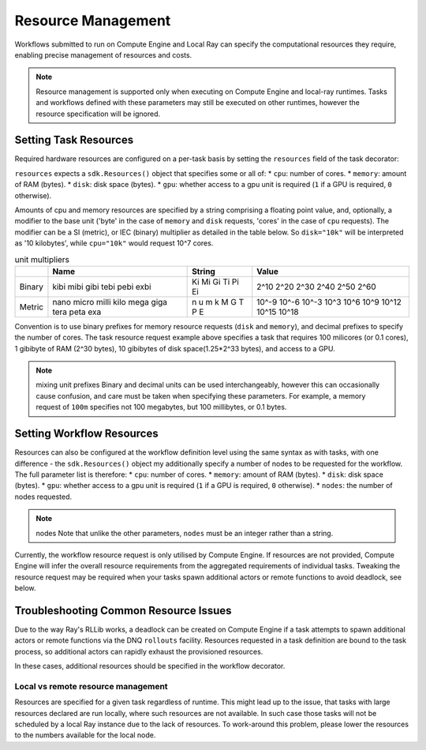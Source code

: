 Resource Management
=======================

Workflows submitted to run on Compute Engine and Local Ray can specify the computational resources they require, enabling precise management of resources and costs.

.. note::
    Resource management is supported only when executing on Compute Engine and local-ray runtimes. Tasks and workflows defined with these parameters may still be executed on other runtimes, however the resource specification will be ignored.

Setting Task Resources
----------------------

Required hardware resources are configured on a per-task basis by setting the ``resources`` field of the task decorator:

.. code-block::
   :caption: task resource request example

    @sdk.task(
        resources=sdk.Resources(cpu="100m", memory="1Gi", disk="10Gi", gpu="1")
    )
    def my_task():
        ...

``resources`` expects a ``sdk.Resources()`` object that specifies some or all of:
* ``cpu``: number of cores.
* ``memory``: amount of RAM (bytes).
* ``disk``: disk space (bytes).
* ``gpu``: whether access to a gpu unit is required (``1`` if a GPU is required, ``0`` otherwise).

Amounts of cpu and memory resources are specified by a string comprising a floating point value, and, optionally, a modifier to the base unit ('byte' in the case of ``memory`` and ``disk`` requests, 'cores' in the case of ``cpu`` requests). The modifier can be a SI (metric), or IEC (binary) multiplier as detailed in the table below. So ``disk="10k"`` will be interpreted as '10 kilobytes', while ``cpu="10k"`` would request 10^7 cores.

.. table:: unit multipliers
    :widths: auto

    +---------+-------+--------+-------+
    |         | Name  | String | Value |
    +=========+=======+========+=======+
    | Binary  | kibi  | Ki     | 2^10  |
    |         | mibi  | Mi     | 2^20  |
    |         | gibi  | Gi     | 2^30  |
    |         | tebi  | Ti     | 2^40  |
    |         | pebi  | Pi     | 2^50  |
    |         | exbi  | Ei     | 2^60  |
    +---------+-------+--------+-------+
    | Metric  | nano  | n      | 10^-9 |
    |         | micro | u      | 10^-6 |
    |         | milli | m      | 10^-3 |
    |         | kilo  | k      | 10^3  |
    |         | mega  | M      | 10^6  |
    |         | giga  | G      | 10^9  |
    |         | tera  | T      | 10^12 |
    |         | peta  | P      | 10^15 |
    |         | exa   | E      | 10^18 |
    +---------+-------+--------+-------+

Convention is to use binary prefixes for memory resource requests (``disk`` and ``memory``), and decimal prefixes to specify the number of cores. The task resource request example above specifies a task that requires 100 milicores (or 0.1 cores), 1 gibibyte of RAM (2^30 bytes), 10 gibibytes of disk space(1.25*2^33 bytes), and access to a GPU.

.. note:: mixing unit prefixes
    Binary and decimal units can be used interchangeably, however this can occasionally cause confusion, and care must be taken when specifying these parameters. For example, a memory request of ``100m`` specifies not 100 megabytes, but 100 millibytes, or 0.1 bytes.

Setting Workflow Resources
--------------------------

Resources can also be configured at the workflow definition level using the same syntax as with tasks, with one difference - the ``sdk.Resources()`` object my additionally specify a number of nodes to be requested for the workflow. The full parameter list is therefore:
* ``cpu``: number of cores.
* ``memory``: amount of RAM (bytes).
* ``disk``: disk space (bytes).
* ``gpu``: whether access to a gpu unit is required (``1`` if a GPU is required, ``0`` otherwise).
* ``nodes``: the number of nodes requested.

.. code-block::
    :caption: workflow resource request example

    @sdk.workflow(
        resources=sdk.Resources(cpu="100m", memory="1Gi", disk="10Gi", gpu="1", nodes=5)
    )
    def my_workflow():
        ...


.. note:: nodes
    Note that unlike the other parameters, ``nodes`` must be an integer rather than a string.

Currently, the workflow resource request is only utilised by Compute Engine.
If resources are not provided, Compute Engine will infer the overall resource requirements from the aggregated requirements of individual tasks.
Tweaking the resource request may be required when your tasks spawn additional actors or remote functions to avoid deadlock, see below.


Troubleshooting Common Resource Issues
--------------------------------------

Due to the way Ray's RLLib works, a deadlock can be created on Compute Engine if a task attempts to spawn additional actors or remote functions via the DNQ ``rollouts`` facility. Resources requested in a task definition are bound to the task process, so additional actors can rapidly exhaust the provisioned resources.

In these cases, additional resources should be specified in the workflow decorator.

.. code-block::
    :caption: Example: override workflow resources.
    @sdk.task(resources=...)                    # task resources requested.
    def task():
        config = DQNConfig()
        ...
        config.rollouts(num_rollout_workers=2)  # additional actors do not have
        ...                                     # access to task resources.
        return results

    @sdk.workflow(resources=...)                # Override the aggregated task
    def wf():                                   # resources to provision additional
        results = []                            # resources for the additional
        for _ in range(5):                      # actors.
            results.append(task())

Local vs remote resource management
^^^^^^^^^^^^^^^^^^^^^^^^^^^^^^^^^^^
Resources are specified for a given task regardless of runtime.
This might lead up to the issue, that tasks with large resources declared are run locally, where such resources are not available.
In such case those tasks will not be scheduled by a local Ray instance due to the lack of resources.
To work-around this problem, please lower the resources to the numbers available for the local node.
